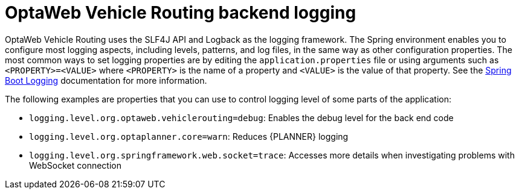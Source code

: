[id='vrp-backend-logging-con_{context}']

= OptaWeb Vehicle Routing backend logging

OptaWeb Vehicle Routing uses the SLF4J API and Logback as the logging framework.
The Spring environment enables you to configure most logging aspects, including levels, patterns, and log files, in the same way as other configuration properties. The most common ways to set logging properties are by editing the `application.properties` file or using arguments such as `<PROPERTY>=<VALUE>` where `<PROPERTY>` is the name of a property and `<VALUE>` is the value of that property.
See the https://docs.spring.io/spring-boot/docs/current/reference/html/spring-boot-features.html#boot-features-custom-log-levels[Spring Boot Logging]
documentation for more information.

The following examples are properties that you can use to control logging level of some parts of the application:

* `logging.level.org.optaweb.vehiclerouting=debug`:  Enables the debug level for the back end code
* `logging.level.org.optaplanner.core=warn`: Reduces {PLANNER} logging
* `logging.level.org.springframework.web.socket=trace`: Accesses more details when investigating problems with WebSocket connection
